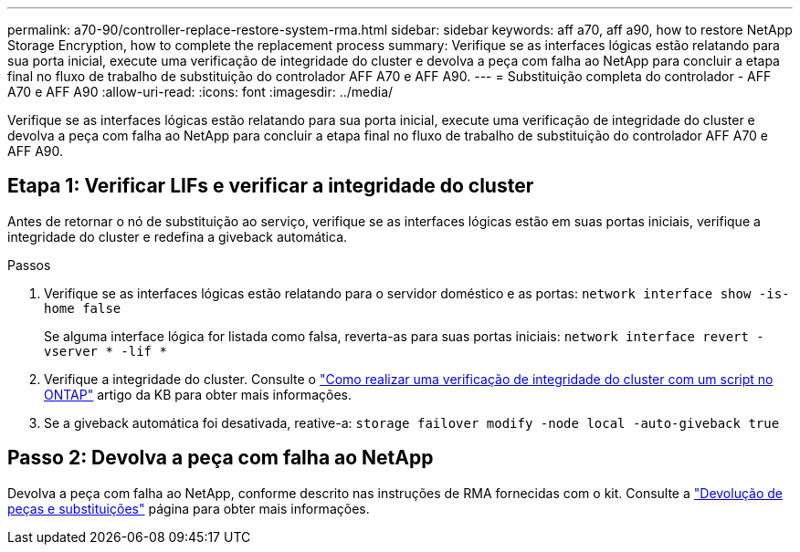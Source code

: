 ---
permalink: a70-90/controller-replace-restore-system-rma.html 
sidebar: sidebar 
keywords: aff a70, aff a90, how to restore NetApp Storage Encryption, how to complete the replacement process 
summary: Verifique se as interfaces lógicas estão relatando para sua porta inicial, execute uma verificação de integridade do cluster e devolva a peça com falha ao NetApp para concluir a etapa final no fluxo de trabalho de substituição do controlador AFF A70 e AFF A90. 
---
= Substituição completa do controlador - AFF A70 e AFF A90
:allow-uri-read: 
:icons: font
:imagesdir: ../media/


[role="lead"]
Verifique se as interfaces lógicas estão relatando para sua porta inicial, execute uma verificação de integridade do cluster e devolva a peça com falha ao NetApp para concluir a etapa final no fluxo de trabalho de substituição do controlador AFF A70 e AFF A90.



== Etapa 1: Verificar LIFs e verificar a integridade do cluster

Antes de retornar o nó de substituição ao serviço, verifique se as interfaces lógicas estão em suas portas iniciais, verifique a integridade do cluster e redefina a giveback automática.

.Passos
. Verifique se as interfaces lógicas estão relatando para o servidor doméstico e as portas: `network interface show -is-home false`
+
Se alguma interface lógica for listada como falsa, reverta-as para suas portas iniciais: `network interface revert -vserver * -lif *`

. Verifique a integridade do cluster. Consulte o https://kb.netapp.com/on-prem/ontap/Ontap_OS/OS-KBs/How_to_perform_a_cluster_health_check_with_a_script_in_ONTAP["Como realizar uma verificação de integridade do cluster com um script no ONTAP"^] artigo da KB para obter mais informações.
. Se a giveback automática foi desativada, reative-a: `storage failover modify -node local -auto-giveback true`




== Passo 2: Devolva a peça com falha ao NetApp

Devolva a peça com falha ao NetApp, conforme descrito nas instruções de RMA fornecidas com o kit. Consulte a https://mysupport.netapp.com/site/info/rma["Devolução de peças e substituições"] página para obter mais informações.
